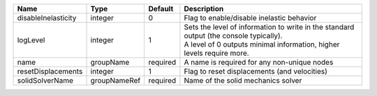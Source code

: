 

=================== ============ ======== ============================================================================================================================================================= 
Name                Type         Default  Description                                                                                                                                                   
=================== ============ ======== ============================================================================================================================================================= 
disableInelasticity integer      0        Flag to enable/disable inelastic behavior                                                                                                                     
logLevel            integer      1        | Sets the level of information to write in the standard output (the console typically).                                                                        
                                          | A level of 0 outputs minimal information, higher levels require more.                                                                                         
name                groupName    required A name is required for any non-unique nodes                                                                                                                   
resetDisplacements  integer      1        Flag to reset displacements (and velocities)                                                                                                                  
solidSolverName     groupNameRef required Name of the solid mechanics solver                                                                                                                            
=================== ============ ======== ============================================================================================================================================================= 


